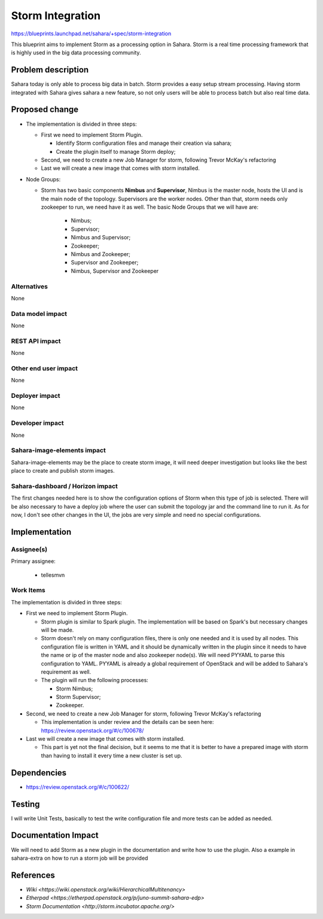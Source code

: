 ..
 This work is licensed under a Creative Commons Attribution 3.0 Unported
 License.

 http://creativecommons.org/licenses/by/3.0/legalcode

=================
Storm Integration
=================


https://blueprints.launchpad.net/sahara/+spec/storm-integration

This blueprint aims to implement Storm as a processing option in Sahara.
Storm is a real time processing framework that is highly used in the big
data processing community.

Problem description
===================

Sahara today is only able to process big data in batch. Storm provides a
easy setup stream processing. Having storm integrated with Sahara gives sahara
a new feature, so not only users will be able to process batch but also real
time data.

Proposed change
===============

* The implementation is divided in three steps:

  * First we need to implement Storm Plugin.

    * Identify Storm configuration files and manage their creation via sahara;
    * Create the plugin itself to manage Storm deploy;

  * Second, we need to create a new Job Manager for storm, following Trevor
    McKay's refactoring
  * Last we will create a new image that comes with storm installed.

* Node Groups:

  * Storm has two basic components **Nimbus** and **Supervisor**, Nimbus is
    the master node, hosts the UI and is the main node of the topology.
    Supervisors are the worker nodes. Other than that, storm needs only
    zookeeper to run, we need have it as well.
    The basic Node Groups that we will have are:

      * Nimbus;
      * Supervisor;
      * Nimbus and Supervisor;
      * Zookeeper;
      * Nimbus and Zookeeper;
      * Supervisor and Zookeeper;
      * Nimbus, Supervisor and Zookeeper


Alternatives
------------

None

Data model impact
-----------------

None

REST API impact
---------------

None

Other end user impact
---------------------

None

Deployer impact
---------------

None

Developer impact
----------------

None

Sahara-image-elements impact
----------------------------

Sahara-image-elements may be the place to create storm image, it will need
deeper investigation but looks like the best place to create and publish
storm images.

Sahara-dashboard / Horizon impact
---------------------------------

The first changes needed here is to show the configuration options of Storm
when this type of job is selected.
There will be also necessary to have a deploy job where the user can submit
the topology jar and the command line to run it.
As for now, I don't see other changes in the UI, the jobs are very simple and
need no special configurations.

Implementation
==============

Assignee(s)
-----------

Primary assignee:

  * tellesmvn

Work Items
----------

The implementation is divided in three steps:

* First we need to implement Storm Plugin.

  * Storm plugin is similar to Spark plugin. The implementation will be based
    on Spark's but necessary changes will be made.
  * Storm doesn't rely on many configuration files, there is only one needed
    and it is used by all nodes. This configuration file is written in YAML
    and it should be dynamically written in the plugin since it needs to have
    the name or ip of the master node and also zookeeper node(s). We will need
    PYYAML to parse this configuration to YAML. PYYAML is already a global
    requirement of OpenStack and will be added to Sahara's requirement as well.
  * The plugin will run the following processes:

    * Storm Nimbus;
    * Storm Supervisor;
    * Zookeeper.

* Second, we need to create a new Job Manager for storm, following Trevor
  McKay's refactoring

  * This implementation is under review and the details can be seen here:
    https://review.openstack.org/#/c/100678/

* Last we will create a new image that comes with storm installed.

  * This part is yet not the final decision, but it seems to me that it is
    better to have a prepared image with storm than having to install it
    every time a new cluster is set up.

Dependencies
============

* https://review.openstack.org/#/c/100622/

Testing
=======

I will write Unit Tests, basically to test the write configuration file and
more tests can be added as needed.

Documentation Impact
====================

We will need to add Storm as a new plugin in the documentation and write how
to use the plugin.
Also a example in sahara-extra on how to run a storm job will be provided

References
==========

* `Wiki <https://wiki.openstack.org/wiki/HierarchicalMultitenancy>`
* `Etherpad <https://etherpad.openstack.org/p/juno-summit-sahara-edp>`
* `Storm Documentation <http://storm.incubator.apache.org/>`
